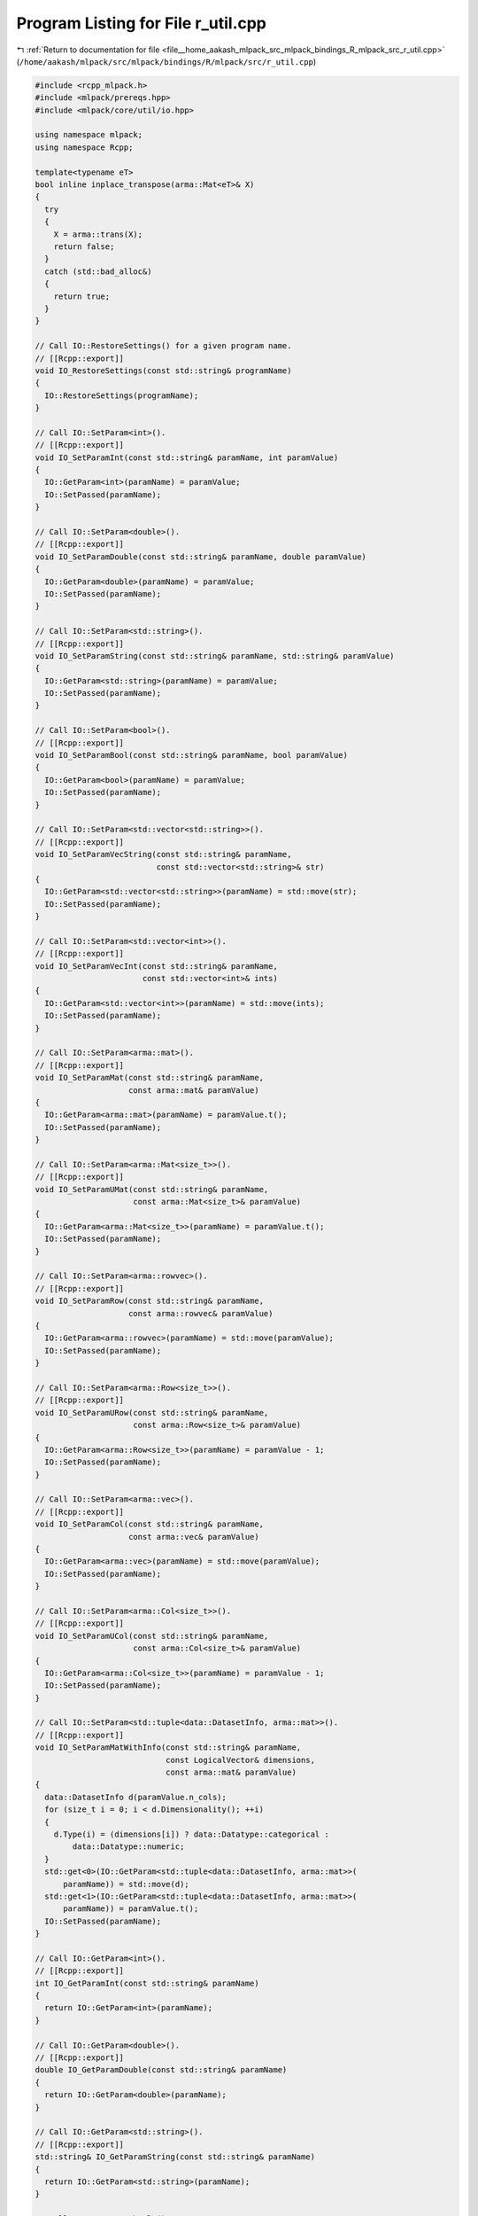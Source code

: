 
.. _program_listing_file__home_aakash_mlpack_src_mlpack_bindings_R_mlpack_src_r_util.cpp:

Program Listing for File r_util.cpp
===================================

|exhale_lsh| :ref:`Return to documentation for file <file__home_aakash_mlpack_src_mlpack_bindings_R_mlpack_src_r_util.cpp>` (``/home/aakash/mlpack/src/mlpack/bindings/R/mlpack/src/r_util.cpp``)

.. |exhale_lsh| unicode:: U+021B0 .. UPWARDS ARROW WITH TIP LEFTWARDS

.. code-block:: cpp

   
   #include <rcpp_mlpack.h>
   #include <mlpack/prereqs.hpp>
   #include <mlpack/core/util/io.hpp>
   
   using namespace mlpack;
   using namespace Rcpp;
   
   template<typename eT>
   bool inline inplace_transpose(arma::Mat<eT>& X)
   {
     try
     {
       X = arma::trans(X);
       return false;
     }
     catch (std::bad_alloc&)
     {
       return true;
     }
   }
   
   // Call IO::RestoreSettings() for a given program name.
   // [[Rcpp::export]]
   void IO_RestoreSettings(const std::string& programName)
   {
     IO::RestoreSettings(programName);
   }
   
   // Call IO::SetParam<int>().
   // [[Rcpp::export]]
   void IO_SetParamInt(const std::string& paramName, int paramValue)
   {
     IO::GetParam<int>(paramName) = paramValue;
     IO::SetPassed(paramName);
   }
   
   // Call IO::SetParam<double>().
   // [[Rcpp::export]]
   void IO_SetParamDouble(const std::string& paramName, double paramValue)
   {
     IO::GetParam<double>(paramName) = paramValue;
     IO::SetPassed(paramName);
   }
   
   // Call IO::SetParam<std::string>().
   // [[Rcpp::export]]
   void IO_SetParamString(const std::string& paramName, std::string& paramValue)
   {
     IO::GetParam<std::string>(paramName) = paramValue;
     IO::SetPassed(paramName);
   }
   
   // Call IO::SetParam<bool>().
   // [[Rcpp::export]]
   void IO_SetParamBool(const std::string& paramName, bool paramValue)
   {
     IO::GetParam<bool>(paramName) = paramValue;
     IO::SetPassed(paramName);
   }
   
   // Call IO::SetParam<std::vector<std::string>>().
   // [[Rcpp::export]]
   void IO_SetParamVecString(const std::string& paramName,
                             const std::vector<std::string>& str)
   {
     IO::GetParam<std::vector<std::string>>(paramName) = std::move(str);
     IO::SetPassed(paramName);
   }
   
   // Call IO::SetParam<std::vector<int>>().
   // [[Rcpp::export]]
   void IO_SetParamVecInt(const std::string& paramName,
                          const std::vector<int>& ints)
   {
     IO::GetParam<std::vector<int>>(paramName) = std::move(ints);
     IO::SetPassed(paramName);
   }
   
   // Call IO::SetParam<arma::mat>().
   // [[Rcpp::export]]
   void IO_SetParamMat(const std::string& paramName,
                       const arma::mat& paramValue)
   {
     IO::GetParam<arma::mat>(paramName) = paramValue.t();
     IO::SetPassed(paramName);
   }
   
   // Call IO::SetParam<arma::Mat<size_t>>().
   // [[Rcpp::export]]
   void IO_SetParamUMat(const std::string& paramName,
                        const arma::Mat<size_t>& paramValue)
   {
     IO::GetParam<arma::Mat<size_t>>(paramName) = paramValue.t();
     IO::SetPassed(paramName);
   }
   
   // Call IO::SetParam<arma::rowvec>().
   // [[Rcpp::export]]
   void IO_SetParamRow(const std::string& paramName,
                       const arma::rowvec& paramValue)
   {
     IO::GetParam<arma::rowvec>(paramName) = std::move(paramValue);
     IO::SetPassed(paramName);
   }
   
   // Call IO::SetParam<arma::Row<size_t>>().
   // [[Rcpp::export]]
   void IO_SetParamURow(const std::string& paramName,
                        const arma::Row<size_t>& paramValue)
   {
     IO::GetParam<arma::Row<size_t>>(paramName) = paramValue - 1;
     IO::SetPassed(paramName);
   }
   
   // Call IO::SetParam<arma::vec>().
   // [[Rcpp::export]]
   void IO_SetParamCol(const std::string& paramName,
                       const arma::vec& paramValue)
   {
     IO::GetParam<arma::vec>(paramName) = std::move(paramValue);
     IO::SetPassed(paramName);
   }
   
   // Call IO::SetParam<arma::Col<size_t>>().
   // [[Rcpp::export]]
   void IO_SetParamUCol(const std::string& paramName,
                        const arma::Col<size_t>& paramValue)
   {
     IO::GetParam<arma::Col<size_t>>(paramName) = paramValue - 1;
     IO::SetPassed(paramName);
   }
   
   // Call IO::SetParam<std::tuple<data::DatasetInfo, arma::mat>>().
   // [[Rcpp::export]]
   void IO_SetParamMatWithInfo(const std::string& paramName,
                               const LogicalVector& dimensions,
                               const arma::mat& paramValue)
   {
     data::DatasetInfo d(paramValue.n_cols);
     for (size_t i = 0; i < d.Dimensionality(); ++i)
     {
       d.Type(i) = (dimensions[i]) ? data::Datatype::categorical :
           data::Datatype::numeric;
     }
     std::get<0>(IO::GetParam<std::tuple<data::DatasetInfo, arma::mat>>(
         paramName)) = std::move(d);
     std::get<1>(IO::GetParam<std::tuple<data::DatasetInfo, arma::mat>>(
         paramName)) = paramValue.t();
     IO::SetPassed(paramName);
   }
   
   // Call IO::GetParam<int>().
   // [[Rcpp::export]]
   int IO_GetParamInt(const std::string& paramName)
   {
     return IO::GetParam<int>(paramName);
   }
   
   // Call IO::GetParam<double>().
   // [[Rcpp::export]]
   double IO_GetParamDouble(const std::string& paramName)
   {
     return IO::GetParam<double>(paramName);
   }
   
   // Call IO::GetParam<std::string>().
   // [[Rcpp::export]]
   std::string& IO_GetParamString(const std::string& paramName)
   {
     return IO::GetParam<std::string>(paramName);
   }
   
   // Call IO::GetParam<bool>().
   // [[Rcpp::export]]
   bool IO_GetParamBool(const std::string& paramName)
   {
     return IO::GetParam<bool>(paramName);
   }
   
   // Call IO::GetParam<std::vector<std::string>>().
   // [[Rcpp::export]]
   const std::vector<std::string>& IO_GetParamVecString(const
                                       std::string& paramName)
   {
     return std::move(IO::GetParam<std::vector<std::string>>(paramName));
   }
   
   // Call IO::GetParam<std::vector<int>>().
   // [[Rcpp::export]]
   const std::vector<int>& IO_GetParamVecInt(const std::string& paramName)
   {
     return std::move(IO::GetParam<std::vector<int>>(paramName));
   }
   
   // Call IO::GetParam<arma::mat>().
   // [[Rcpp::export]]
   const arma::mat& IO_GetParamMat(const std::string& paramName)
   {
     inplace_transpose(IO::GetParam<arma::mat>(paramName));
     return std::move(IO::GetParam<arma::mat>(paramName));
   }
   
   // Call IO::GetParam<arma::Mat<size_t>>().
   // [[Rcpp::export]]
   const arma::Mat<size_t>& IO_GetParamUMat(const std::string& paramName)
   {
     inplace_transpose(IO::GetParam<arma::Mat<size_t>>(paramName));
     return std::move(IO::GetParam<arma::Mat<size_t>>(paramName));
   }
   
   // Call IO::GetParam<arma::rowvec>().
   // [[Rcpp::export]]
   const arma::vec IO_GetParamRow(const std::string& paramName)
   {
     return IO::GetParam<arma::rowvec>(paramName).t();
   }
   
   // Call IO::GetParam<arma::Row<size_t>>().
   // [[Rcpp::export]]
   const arma::Col<size_t> IO_GetParamURow(const std::string& paramName)
   {
     return IO::GetParam<arma::Row<size_t>>(paramName).t() + 1;
   }
   
   // Call IO::GetParam<arma::vec>().
   // [[Rcpp::export]]
   const arma::rowvec IO_GetParamCol(const std::string& paramName)
   {
     return IO::GetParam<arma::vec>(paramName).t();
   }
   
   // Call IO::GetParam<arma::Col<size_t>>().
   // [[Rcpp::export]]
   const arma::Row<size_t> IO_GetParamUCol(const std::string& paramName)
   {
     return IO::GetParam<arma::Col<size_t>>(paramName).t() + 1;
   }
   
   // Call IO::GetParam<std::tuple<data::DatasetInfo, arma::mat>>().
   // [[Rcpp::export]]
   List IO_GetParamMatWithInfo(const std::string& paramName)
   {
     const data::DatasetInfo& d = std::get<0>(
         IO::GetParam<std::tuple<data::DatasetInfo, arma::mat>>(paramName));
     const arma::mat& m = std::get<1>(
         IO::GetParam<std::tuple<data::DatasetInfo, arma::mat>>(paramName)).t();
   
     LogicalVector dims(d.Dimensionality());
     for (size_t i = 0; i < d.Dimensionality(); ++i)
       dims[i] = (d.Type(i) == data::Datatype::numeric) ? false : true;
   
     return List::create (Rcpp::Named("Info") = std::move(dims),
                          Rcpp::Named("Data") = std::move(m));
   }
   
   // Enable verbose output.
   // [[Rcpp::export]]
   void IO_EnableVerbose()
   {
     Log::Info.ignoreInput = false;
   }
   
   // Disable verbose output.
   // [[Rcpp::export]]
   void IO_DisableVerbose()
   {
     Log::Info.ignoreInput = true;
   }
   
   // Reset the state of all timers.
   // [[Rcpp::export]]
   void IO_ResetTimers()
   {
     IO::GetSingleton().timer.Reset();
   }
   
   // Set an argument as passed to the IO object.
   // [[Rcpp::export]]
   void IO_SetPassed(const std::string& paramName)
   {
     IO::SetPassed(paramName);
   }
   
   // Clear settings.
   // [[Rcpp::export]]
   void IO_ClearSettings()
   {
     IO::ClearSettings();
   }
